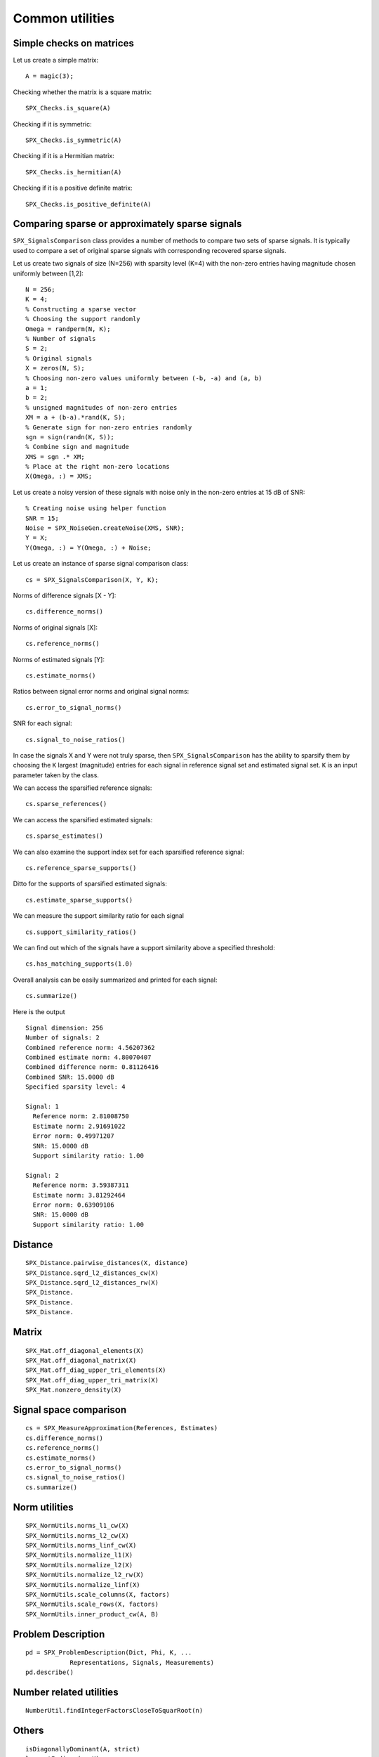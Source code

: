 Common utilities
=====================




.. highlight:: matlab


Simple checks on matrices
---------------------------------------------------

Let us create a simple matrix::

    A = magic(3);

Checking whether the matrix is a square matrix::

    SPX_Checks.is_square(A)

Checking if it is symmetric::

    SPX_Checks.is_symmetric(A)

Checking if it is a Hermitian matrix::

    SPX_Checks.is_hermitian(A)


Checking if it is a positive definite matrix::

    SPX_Checks.is_positive_definite(A)


Comparing sparse or approximately sparse signals
---------------------------------------------------

``SPX_SignalsComparison`` class provides a number of
methods to compare two sets of sparse signals. It is
typically used to compare a set of original sparse signals
with corresponding recovered sparse signals.

Let us create two signals of size (N=256)
with sparsity level (K=4) with the
non-zero entries having magnitude chosen
uniformly between [1,2]::

    N = 256;
    K = 4;
    % Constructing a sparse vector
    % Choosing the support randomly
    Omega = randperm(N, K);
    % Number of signals
    S = 2;
    % Original signals
    X = zeros(N, S);
    % Choosing non-zero values uniformly between (-b, -a) and (a, b)
    a = 1;
    b = 2; 
    % unsigned magnitudes of non-zero entries
    XM = a + (b-a).*rand(K, S);
    % Generate sign for non-zero entries randomly
    sgn = sign(randn(K, S));
    % Combine sign and magnitude
    XMS = sgn .* XM;
    % Place at the right non-zero locations
    X(Omega, :) = XMS;

Let us create a noisy version of these
signals with noise only in the non-zero
entries at 15 dB of SNR::

    % Creating noise using helper function
    SNR = 15;
    Noise = SPX_NoiseGen.createNoise(XMS, SNR);
    Y = X;
    Y(Omega, :) = Y(Omega, :) + Noise;

Let us create an instance of sparse signal comparison class::

    cs = SPX_SignalsComparison(X, Y, K);

Norms of difference signals [X - Y]::

    cs.difference_norms()

Norms of original signals [X]::

    cs.reference_norms()

Norms of estimated signals [Y]::

    cs.estimate_norms()


Ratios between signal error norms and original signal norms::

    cs.error_to_signal_norms()

SNR for each signal::

    cs.signal_to_noise_ratios()

In case the signals X and Y were not 
truly sparse, then ``SPX_SignalsComparison``
has the ability to sparsify them 
by choosing the ``K`` largest (magnitude)
entries for each signal in reference signal
set and estimated signal set. ``K``
is an input parameter taken by the class.

We can access the sparsified reference signals:: 

    cs.sparse_references()

We can access the sparsified estimated signals:: 

    cs.sparse_estimates()

We can also examine the support index set
for each sparsified reference signal::

    cs.reference_sparse_supports()

Ditto for the supports of sparsified estimated signals:: 

    cs.estimate_sparse_supports()

We can measure the support similarity ratio 
for each signal ::

    cs.support_similarity_ratios()

We can find out which of the signals have
a support similarity above a specified threshold::

    cs.has_matching_supports(1.0)

Overall analysis can be easily summarized
and printed for each signal::

    cs.summarize()

Here is the output ::

    Signal dimension: 256
    Number of signals: 2
    Combined reference norm: 4.56207362
    Combined estimate norm: 4.80070407
    Combined difference norm: 0.81126416
    Combined SNR: 15.0000 dB
    Specified sparsity level: 4

    Signal: 1
      Reference norm: 2.81008750
      Estimate norm: 2.91691022
      Error norm: 0.49971207
      SNR: 15.0000 dB
      Support similarity ratio: 1.00

    Signal: 2
      Reference norm: 3.59387311
      Estimate norm: 3.81292464
      Error norm: 0.63909106
      SNR: 15.0000 dB
      Support similarity ratio: 1.00

Distance
---------------------------------------------------

::


    SPX_Distance.pairwise_distances(X, distance)
    SPX_Distance.sqrd_l2_distances_cw(X)
    SPX_Distance.sqrd_l2_distances_rw(X)
    SPX_Distance.
    SPX_Distance.
    SPX_Distance.


Matrix
---------------------------------------------------


::

    SPX_Mat.off_diagonal_elements(X)
    SPX_Mat.off_diagonal_matrix(X)
    SPX_Mat.off_diag_upper_tri_elements(X)
    SPX_Mat.off_diag_upper_tri_matrix(X)
    SPX_Mat.nonzero_density(X)


Signal space comparison
---------------------------------------------------

::

    cs = SPX_MeasureApproximation(References, Estimates)
    cs.difference_norms()
    cs.reference_norms()
    cs.estimate_norms()
    cs.error_to_signal_norms()
    cs.signal_to_noise_ratios()
    cs.summarize()


Norm utilities
---------------------------------------------------


::

    SPX_NormUtils.norms_l1_cw(X)
    SPX_NormUtils.norms_l2_cw(X)
    SPX_NormUtils.norms_linf_cw(X)
    SPX_NormUtils.normalize_l1(X)
    SPX_NormUtils.normalize_l2(X)
    SPX_NormUtils.normalize_l2_rw(X)
    SPX_NormUtils.normalize_linf(X)
    SPX_NormUtils.scale_columns(X, factors)
    SPX_NormUtils.scale_rows(X, factors)
    SPX_NormUtils.inner_product_cw(A, B)


Problem Description
---------------------------------------------------


::

    pd = SPX_ProblemDescription(Dict, Phi, K, ...
                Representations, Signals, Measurements)
    pd.describe()


Number related utilities
---------------------------------------------------


::

    NumberUtil.findIntegerFactorsCloseToSquarRoot(n)


Others
---------------------------------------------------

::

    isDiagonallyDominant(A, strict)
    largestIndices(x, K)
    makeDiagonallyDominant( A, strict )
    nonDiagonalElements(A)
    normalizeColumns( A )
    phaseTransitionEstimateM(N, K)
    sortByMagnitude(x)
    sortedNonZeroElements(x)
    sparcoOpToMatrix(op)

K largest entries in a vector x::

    sparseApproximation(x, K)

Energy of signal::

    sumSquare(input)

 Unit vector in a given co-ordinate::
    
    unitVector(N, i)

Find the first vector with energy less than a given target::

    SPX_VectorsUtil.findFirstLessEqEnergy(X, energy)


Sparse Signals
----------------------------------

Sparse support for a vector::

    SPX_SupportUtil.support(x)

l_0 "norm" of a vector::

    SPX_SupportUtil.l0norm(x)

Support intersection ratio::

    SPX_SupportUtil.intersectionRatio(s1, s2)

Support similarity::

    SPX_SupportUtil.supportSimilarity(X, reference)

Support similarities between two sets of signals::

    SPX_SupportUtil.supportSimilarities(X, Y)

Support detection ratios ::

    SPX_SupportUtil.supportDetectionRate(X, trueSupport)


K largest indices over a set of vectors::

     SPX_SupportUtil.dominantSupportMerged(data, K)



Printing functions
-------------------------------

Print a matrix for putting in Latex::

    printMatrixForLatex(Phi);


Print a set for putting in Latex::

    printSetForLatex(x);

Print a vector for Latex::

    printVectorForLatex(x)

    
Print a matrix for putting in SciRust::

    printMatrixForSciRust(Phi);

Print a sparse vector as pairs of indices and values::

    printSparseVector(x)

Print the sorted non-zero elements of a sparse vector along with their indices::

    printSortedSparseVector(x);


